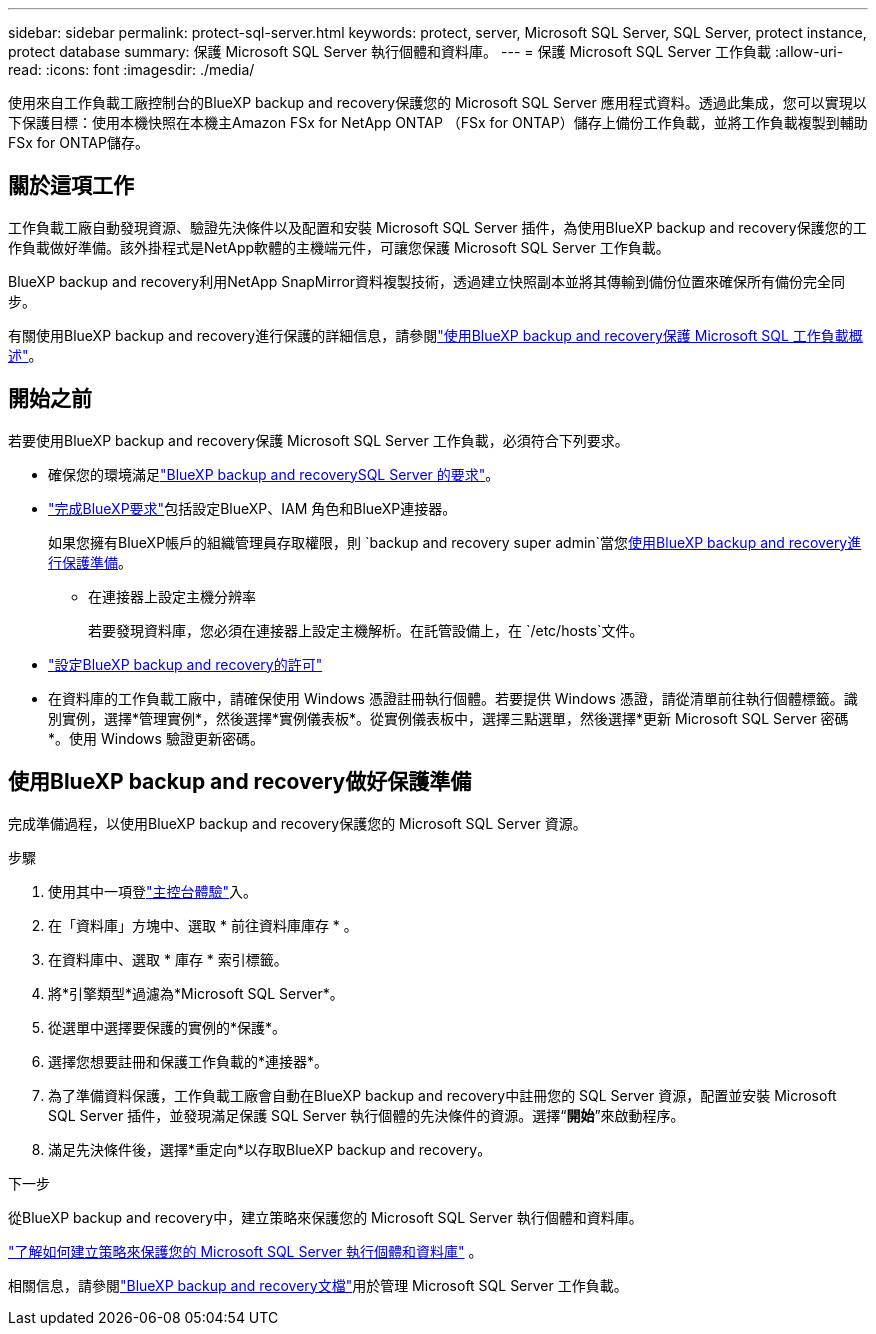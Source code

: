 ---
sidebar: sidebar 
permalink: protect-sql-server.html 
keywords: protect, server, Microsoft SQL Server, SQL Server, protect instance, protect database 
summary: 保護 Microsoft SQL Server 執行個體和資料庫。 
---
= 保護 Microsoft SQL Server 工作負載
:allow-uri-read: 
:icons: font
:imagesdir: ./media/


[role="lead"]
使用來自工作負載工廠控制台的BlueXP backup and recovery保護您的 Microsoft SQL Server 應用程式資料。透過此集成，您可以實現以下保護目標：使用本機快照在本機主Amazon FSx for NetApp ONTAP （FSx for ONTAP）儲存上備份工作負載，並將工作負載複製到輔助 FSx for ONTAP儲存。



== 關於這項工作

工作負載工廠自動發現資源、驗證先決條件以及配置和安裝 Microsoft SQL Server 插件，為使用BlueXP backup and recovery保護您的工作負載做好準備。該外掛程式是NetApp軟體的主機端元件，可讓您保護 Microsoft SQL Server 工作負載。

BlueXP backup and recovery利用NetApp SnapMirror資料複製技術，透過建立快照副本並將其傳輸到備份位置來確保所有備份完全同步。

有關使用BlueXP backup and recovery進行保護的詳細信息，請參閱link:https://docs.netapp.com/us-en/bluexp-backup-recovery/br-use-mssql-protect-overview.html["使用BlueXP backup and recovery保護 Microsoft SQL 工作負載概述"^]。



== 開始之前

若要使用BlueXP backup and recovery保護 Microsoft SQL Server 工作負載，必須符合下列要求。

* 確保您的環境滿足link:https://docs.netapp.com/us-en/bluexp-backup-recovery/concept-start-prereq.html#microsoft-sql-server-workload-requirements["BlueXP backup and recoverySQL Server 的要求"^]。
* link:https://docs.netapp.com/us-en/bluexp-backup-recovery/concept-start-prereq.html#in-bluexp["完成BlueXP要求"^]包括設定BlueXP、IAM 角色和BlueXP連接器。
+
如果您擁有BlueXP帳戶的組織管理員存取權限，則 `backup and recovery super admin`當您<<使用BlueXP backup and recovery做好保護準備,使用BlueXP backup and recovery進行保護準備>>。

+
** 在連接器上設定主機分辨率
+
若要發現資料庫，您必須在連接器上設定主機解析。在託管設備上，在 `/etc/hosts`文件。



* link:https://docs.netapp.com/us-en/bluexp-backup-recovery/br-start-licensing.html["設定BlueXP backup and recovery的許可"^]
* 在資料庫的工作負載工廠中，請確保使用 Windows 憑證註冊執行個體。若要提供 Windows 憑證，請從清單前往執行個體標籤。識別實例，選擇*管理實例*，然後選擇*實例儀表板*。從實例儀表板中，選擇三點選單，然後選擇*更新 Microsoft SQL Server 密碼*。使用 Windows 驗證更新密碼。




== 使用BlueXP backup and recovery做好保護準備

完成準備過程，以使用BlueXP backup and recovery保護您的 Microsoft SQL Server 資源。

.步驟
. 使用其中一項登link:https://docs.netapp.com/us-en/workload-setup-admin/console-experiences.html["主控台體驗"^]入。
. 在「資料庫」方塊中、選取 * 前往資料庫庫存 * 。
. 在資料庫中、選取 * 庫存 * 索引標籤。
. 將*引擎類型*過濾為*Microsoft SQL Server*。
. 從選單中選擇要保護的實例的*保護*。
. 選擇您想要註冊和保護工作負載的*連接器*。
. 為了準備資料保護，工作負載工廠會自動在BlueXP backup and recovery中註冊您的 SQL Server 資源，配置並安裝 Microsoft SQL Server 插件，並發現滿足保護 SQL Server 執行個體的先決條件的資源。選擇“*開始*”來啟動程序。
. 滿足先決條件後，選擇*重定向*以存取BlueXP backup and recovery。


.下一步
從BlueXP backup and recovery中，建立策略來保護您的 Microsoft SQL Server 執行個體和資料庫。

link:https://docs.netapp.com/us-en/bluexp-backup-recovery/br-use-policies-create.html["了解如何建立策略來保護您的 Microsoft SQL Server 執行個體和資料庫"^] 。

相關信息，請參閱link:https://docs.netapp.com/us-en/bluexp-backup-recovery/br-use-mssql-protect-overview.html["BlueXP backup and recovery文檔"^]用於管理 Microsoft SQL Server 工作負載。
